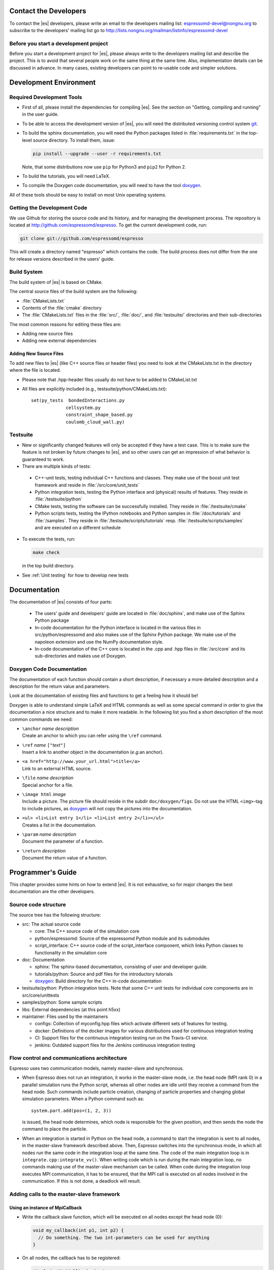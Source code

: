 
.. _Contact the Developers:

Contact the Developers
======================

To contact the |es| developers, please write an email to the developers mailing list:
espressomd-devel@nongnu.org
to subscribe to the developers' mailing list go to
http://lists.nongnu.org/mailman/listinfo/espressomd-devel


.. _Before you start a development project:

Before you start a development project
--------------------------------------
Before you start a development project for |es|, please always write to the developers mailing list and describe the project.
This is to avoid that several people work on the same thing at the same time. Also, implementation details can be discussed in advance. In many cases, existing developers can point to re-usable code and simpler solutions.


.. _Development Environment:

Development Environment
=======================


.. _Required Development Tools:

Required Development Tools
--------------------------

-  First of all, please install the dependencies for compiling |es|. See the section on "Getting, compiling and running" in the user guide.

-  To be able to access the development version of |es|, you will need
   the distributed versioning control system git_.

-  To build the sphinx documentation, you will need the Python packages listed in :file:`requirements.txt` in the top-level source directory. To install them, issue:

   .. code-block:: bash

      pip install --upgrade --user -r requirements.txt

   Note, that some distributions now use ``pip`` for Python3 and ``pip2`` for Python 2.

-  To build the tutorials, you will need LaTeX.

-  To compile the Doxygen code documentation, you will need to have the
   tool doxygen_.

All of these tools should be easy to install on most Unix operating
systems.

.. _Getting the Development Code:

Getting the Development Code
----------------------------
We use Github for storing the source code and its history, and for managing the development process.
The repository is located at http://github.com/espressomd/espresso.
To get the current development code, run:

.. code-block:: bash

  git clone git://github.com/espressomd/espresso

This will create a directory named "espresso" which contains the code.
The build process does not differ from the one for release versions described in the users' guide.


Build System
------------

The build system of |es| is based on CMake.

The central source files of the build system are the following:

-  :file:`CMakeLists.txt`

-  Contents of the :file:`cmake` directory

-  The :file:`CMakeLists.txt` files in the :file:`src/`, :file:`doc/`, and :file:`testsuite/` directories and their sub-directories

The most common reasons for editing these files are:

-  Adding new source files
-  Adding new external dependencies

Adding New Source Files
~~~~~~~~~~~~~~~~~~~~~~~

To add new files to |es| (like C++ source files or header files) you
need to look at the CMakeLists.txt in the directory where the file is located.

* Please note that .hpp-header files usually do not have to be added to CMakeList.txt

* All files are explicitly included (e.g., testsuite/python/CMakeLists.txt):: 

      set(py_tests  bondedInteractions.py
                   cellsystem.py
                   constraint_shape_based.py
                   coulomb_cloud_wall.py)


Testsuite
---------

-  New or significantly changed features will only be accepted if they have a test case.
   This is to make sure the feature is not broken by future changes to |es|, and so other users can get an impression of what behavior is guaranteed to work.
-  There are multiple kinds of tests:

  -  C++-unit tests, testing individual C++ functions and classes. They make use of the boost unit test framework and reside in :file:`/src/core/unit_tests`
  -  Python integration tests, testing the Python interface and (physical) results of features. They reside in :file:`/testsuite/python`
  -  CMake tests, testing the software can be successfully installed. They reside in :file:`/testsuite/cmake`
  -  Python scripts tests, testing the IPython notebooks and Python samples in :file:`/doc/tutorials` and :file:`/samples`. They reside in :file:`/testsuite/scripts/tutorials` resp. :file:`/testsuite/scripts/samples` and are executed on a different schedule

- To execute the tests, run:

  .. code-block:: bash

     make check

  in the top build directory.

- See :ref:`Unit testing` for how to develop new tests


.. _Documentation:

Documentation
=============

The documentation of |es| consists of four parts:

  -  The users' guide and developers' guide are located in :file:`doc/sphinx`, and make use of the Sphinx Python package
  -  In-code documentation for the Python interface is located in the various files in src/python/espressomd and also makes use of the Sphinx Python package. We make use of the napoleon extension and use the NumPy documentation style.
  -  In-code documentation of the C++ core is located in the .cpp and .hpp files in :file:`/src/core` and its sub-directories and makes use of Doxygen.

Doxygen Code Documentation
--------------------------

The documentation of each function should contain a short description,
if necessary a more detailed description and a description for the
return value and parameters.

Look at the documentation of existing files and functions to get a
feeling how it should be!

Doxygen is able to understand simple LaTeX and HTML commands as well as
some special command in order to give the documentation a nice structure
and to make it more readable. In the following list you find a short
description of the most common commands we need:

-  | ``\anchor`` *name* *description*
   | Create an anchor to which you can refer using the ``\ref`` command.

-  | ``\ref`` *name* ``["``\ *text*\ ``"]``
   | Insert a link to another object in the documentation (*e.g.*\ an
     anchor).

-  | ``<a href="http://www.your_url.html">title</a>``
   | Link to an external HTML source.

-  | ``\file`` *name* *description*
   | Special anchor for a file.

-  | ``\image html`` *image*
   | Include a picture. The picture file should reside in the subdir
     ``doc/doxygen/figs``. Do not use the HTML ``<img>``-tag to include
     pictures, as doxygen_ will not copy the pictures into the
     documentation.

-  | ``<ul> <li>List entry 1</li> <li>List entry 2</li></ul>``
   | Creates a list in the documentation.

-  | ``\param`` *name* *description*
   | Document the parameter of a function.

-  | ``\return`` *description*
   | Document the return value of a function.

.. _Programmers's Guide:


Programmer's Guide
==================

This chapter provides some hints on how to extend |es|. It is not
exhaustive, so for major changes the best documentation are the other
developers.


Source code structure
---------------------

The source tree has the following structure:

* src: The actual source code

  * core: The C++ source code of the simulation core
  * python/espressomd: Source of the espressomd Python module and its submodules
  * script_interface: C++ source code of the script_interface component, which links Python classes to functionality in the simulation core

* doc: Documentation

  * sphinx: The sphinx-based documentation, consisting of user and developer guide.
  * tutorials/python: Source and pdf files for the introductory tutorials
  * doxygen_: Build directory for the C++ in-code documentation

* testsuite/python: Python integration tests. Note that some C++ unit tests for individual core components are in src/core/unittests
* samples/python: Some sample scripts
* libs: External dependencies (at this point h5xx)
* maintainer: Files used by the maintainers

  * configs: Collection of myconfig.hpp files which activate different sets of features for testing.
  * docker: Definitions of the docker images for various distributions used for continuous integration testing
  * CI: Support files for the continuous integration testing run on the Travis-CI service.
  * jenkins: Outdated support files for the Jenkins continuous integration testing


Flow control and communications architecture
--------------------------------------------
Espresso uses two communication models, namely master-slave and synchronous.

* When Espresso does not run an integration, it works in the master-slave mode, i.e. the head node (MPI rank 0) in a parallel simulation
  runs the Python script, whereas all other nodes are idle until they receive a command from the head node. Such commands include particle creation,
  changing of particle properties and changing global simulation parameters.
  When a Python command such as::

    system.part.add(pos=(1, 2, 3))

  is issued, the head node determines, which node is responsible for the given position, and then sends the node the command to place the particle.

* When an integration is started in Python on the head node, a command to start the integration is sent to all nodes, in the master-slave framework described above.
  Then, Espresso switches into the synchronous mode, in which all nodes run the same code in the integration loop at the same time.
  The code of the main integration loop is in ``integrate.cpp:integrate_vv()``.
  When writing code which is run during the main integration loop, no commands making use of the master-slave mechanism can be called.
  When code during the integration loop executes MPI communication, it has to be ensured, that the MPI call is executed on all nodes
  involved in the communication. If this is not done, a deadlock will result.

Adding calls to the master-slave framework
------------------------------------------

Using an instance of MpiCallback
~~~~~~~~~~~~~~~~~~~~~~~~~~~~~~~~

* Write the callback slave function, which will be executed on all nodes except the head node (0):

  .. code-block:: c++

    void my_callback(int p1, int p2) {
      // Do something. The two int-parameters can be used for anything
    }

* On all nodes, the callback has to be registered:

  .. code-block:: c++

    #include "MpiCallbacks.hpp"
    void register_my_callback() {
      Communication::mpiCallbacks().add(my_callback);
    }

  You can, e.g., call your registration from ``initialize.cpp:on_program_start()``
  Instead of a static function, from which a ``std::function<void(int,int)>`` can be constructed can
  be used. For example:

  .. code-block:: c++

    #include "MpiCallbacks.hpp"
    void register_my_callback() {
      Communication::mpiCallbacks().add([](int, int){ /* Do something */ });
    }

  can be used to add a lambda function as callback.
* Then, you can use your callback from the head node:

  .. code-block:: c++

    #include "MpiCallbacks.hpp"
    void call_my_callback() {
      Communication::mpiCallbacks.call(my_callback, param1, param2);
    }

  This only works outside the integration loop. After the callback has been called, synchronous mpi communication can be done.

Legacy callbacks
~~~~~~~~~~~~~~~~

Older code uses callbacks defined in the ``CALLBACK_LIST`` preprocessor macro in :file:`communications.cpp`. They are called via ``mpi_call()``.
See ``communications.cpp:mpi_place_particle()`` for an example.

Adding New Bonded Interactions
------------------------------

To add a new bonded interaction, the following steps have to be taken

* Simulation core:

  * Define a structure holding the parameters (prefactors, etc.) of the interaction
  * Write functions for calculating force and energy, respectively.
  * Write a setter function, which takes the parameters of the interactions and stores them in the bonded interactions data structure
  * Add calls to the force and energy calculation functions to the force calculation in the integration loop as well as to energy and pressure/stress tensor analysis

* Python interface

  * Import the definition of the bond data structure from the simulation core
  * Implement a class for the bonded interaction derived from the BondedInteraction base class

Defining the data structure for the interaction
~~~~~~~~~~~~~~~~~~~~~~~~~~~~~~~~~~~~~~~~~~~~~~~

The data structures for bonded interactions reside in ``src/core/bonded_interactions/bonded_interaction_data.hpp``.

* Add your interaction to the ``enum BondedInteraction``.
  This enumeration is used to identify different bonded interactions.
* Add a typedef struct containing the parameters of the interaction. Use the one for the FENE interaction as template:

  .. code-block:: c++

    typedef struct {
      double k;
      [...]
    } Fene_bond_parameters;

* Add a member to the typedef union Bond_parameters. For the FENE bond it looks like this:

  .. code-block:: c++

    Fene_bond_parameters fene;


Functions for calculating force and energy, and for setting parameters
~~~~~~~~~~~~~~~~~~~~~~~~~~~~~~~~~~~~~~~~~~~~~~~~~~~~~~~~~~~~~~~~~~~~~~

Every interaction resides in its own source .cpp and .hpp. A simple example for a
bonded interaction is the FENE bond in :file:`src/core/bonded_interactions/fene.cpp` and :file:`src/core/bonded_interactions/fene.hpp`.
Use these two files as templates for your interaction.

Notes:

* The names of function arguments mentioned below are taken from the FENE bond in :file:`src/core/bonded_interactions/fene.cpp` and :file:`src/core/bonded_interactions/fene.hpp`. It is recommended to use the same names for the corresponding functions for your interaction.
* The recommended signatures of the force and energy functions are:

  .. code-block:: c++

    inline int calc_fene_pair_force(Particle *p1, Particle *p2,
                                    Bonded_ia_parameters *iaparams,
                                    double dx[3], double force[3])
    inline int fene_pair_energy(Particle *p1, Particle *p2,
                                Bonded_ia_parameters *iaparams,
                                double dx[3], double *_energy)

  Here, ``fene`` needs to be replaced by the name of the new interaction.
* The setter function gets a ``bond_type`` which is a numerical id identifying the number of the bond type in the simulation. It DOES NOT determine the type of the bond potential (harmonic vs FENE).
  The signature of the setter function has to contain the ``bond_type``, the remaining parameters are specific to the interaction. For the FENE bond, e.g., we have:

  .. code-block:: c++

    fene_set_params(int bond_type, double k, double drmax, double r0)

  A return value of ``ES_OK`` is returned on success, ``ES_ERR`` on error, e.g., when parameters are invalid.
* The setter function must call ``make_bond_type_exists()`` with that bond type, to allocate the memory for storing the parameters.
* Afterwards, the bond parameters can be stored in the global variable ``bonded_ia_params[bond_type]``

  * ``bonded_ia_params[bond_type].num`` is the number of particles involved in the bond -1. I.e., 1 for a pairwise bonded potential such as the FENE bond.
  * The parameters for the individual bonded interaction go to the member of ``Bond_parameters`` for your interaction defined in the previous step. For the FENE bond, this would be:

    .. code-block:: c++

      bonded_ia_params[bond_tpe].p.fene

* At the end of the parameter setter function, do not forget the call to ``mpi_bcast_ia_params()``, which will sync the parameters just set to other compute nodes in a parallel simulation.
* The routines for calculating force and energy return an integer. A return value of 0 means OK, a value of 1 means that the particles are too far apart and the bond is broken. This will stop the integration with a runtime error.
* The functions for calculating force and energy can make use of a pre-calculated distance vector (dx) pointing from particle 2 to particle 1.
* The force on particle 1 has to be stored in the force vector  (not added to it). The force on particle 2 will be obtained from Newton's law.
* The result of the energy calculation is placed in (NOT added to) the ``_energy`` argument of the energy calculation function.



Including the bonded interaction in the force calculation and the energy and pressure analysis
~~~~~~~~~~~~~~~~~~~~~~~~~~~~~~~~~~~~~~~~~~~~~~~~~~~~~~~~~~~~~~~~~~~~~~~~~~~~~~~~~~~~~~~~~~~~~~

* In :file:`src/core/bonded_interactions/bonded_interaction_data.cpp`:

    #. Add a name for the interaction to ``get_name_of_bonded_ia()``.
    #. In ``calc_maximal_cutoff()``, add a case for the new interaction which
       makes sure that ``max_cut`` is larger than the interaction range of the
       new interaction, typically the bond length.  This is necessary to ensure
       that, in a parallel simulation, a compute node has access to both bond
       partners. This value is always used as calculated by
       ``calc_maximal_cutoff``, therefore it is not strictly necessary that the
       maximal interaction range is stored explicitly.
    #. Besides this, you have enter the force respectively the energy
       calculation routines in ``add_bonded_force``, ``add_bonded_energy``,
       ``add_bonded_virials`` and ``pressure_calc``. The pressure occurs ice,
       once for the parallelized isotropic pressure and once for the tensorial
       pressure calculation. For pair forces, the pressure is calculated using
       the virials, for many body interactions currently no pressure is
       calculated.
    #. Do not forget to include the header file of your interaction.

* Force calculation: in :file:`forces_inline.hpp` in the function
  ``add_bonded_force()``, add your bond to the switch statement. For the FENE
  bond, e.g., the code looks like this:

  .. code-block:: c++

    case BONDED_IA_FENE:
      bond_broken = calc_fene_pair_force(p1, p2, iaparams, dx, force);

* Energy calculation: add similar code to ``add_bonded_energy()`` in :file:`energy_inline.hpp`
* Pressure, stress tensor and virial calculation: If your bonded interaction is
  a pair bond and does not modify the particles involved, add similar code as
  above to ``pressure.hpp:calc_bonded_pair_force()``. Otherwise, you have to
  implement a custom solution for virial calculation.


Adding the bonded interaction in the Python interface
~~~~~~~~~~~~~~~~~~~~~~~~~~~~~~~~~~~~~~~~~~~~~~~~~~~~~

Please note that the following is Cython code (www.cython.org), rather than pure Python.

* In :file:`src/python/espressomd/interactions.pxd`:

  * import the parameter data structure from the C++ header file for your interaction. For the FENE bond, this looks like:

    .. code-block:: cython

      cdef extern from "interaction_data.hpp":
          ctypedef struct Fene_bond_parameters:
              double k
              double drmax
              double r0
              double drmax2
              double drmax2i

  * Add your bonded interaction to the Cython copy of the BondedInteractions enum analogous to the one in the core:, described above:

    .. code-block:: cython

      cdef enum enum_bonded_interaction "BondedInteraction":
          BONDED_IA_NONE = -1,
          BONDED_IA_FENE,
          BONDED_IA_HARMONIC,
          [...]

    The spelling has to match the one in the C++ enum exactly.
  * Adapt the Cython copy of the bond_parameters union analogous to the C++ core.  The member name has to match the one in C++ exactly:

    .. code-block:: cython

      ctypedef union bond_parameters "Bond_parameters":
          Fene_bond_parameters fene
          Oif_global_forces_bond_parameters oif_global_forces
          Oif_local_forces_bond_parameters oif_local_forces
          Harmonic_bond_parameters harmonic

  * Import the declaration of the setter function implemented in the core. For the FENE bond, this looks like:

    .. code-block:: cython

        cdef extern from "fene.hpp":
            int fene_set_params(int bond_type, double k, double drmax, double r0)

* In :file:`src/python/espressomd/interactions.pyx`:

  * Implement the Cython class for the bonded interaction, using the one for
    the FENE bond as template. Please use pep8 naming convention:

    .. code-block:: cython

        class FeneBond(BondedInteraction):

            def __init__(self, *args, **kwargs):
                """
                FeneBond initializer. Used to instantiate a FeneBond identifier
                with a given set of parameters.

                Parameters
                ----------
                k : float
                    Specifies the magnitude of the bond interaction.
                d_r_max : float
                          Specifies the maximum stretch and compression length of the
                          bond.
                r_0 : float, optional
                      Specifies the equilibrium length of the bond.
                """
                super(FeneBond, self).__init__(*args, **kwargs)

            def type_number(self):
                return BONDED_IA_FENE

            def type_name(self):
                return "FENE"

            def valid_keys(self):
                return "k", "d_r_max", "r_0"

            def required_keys(self):
                return "k", "d_r_max"

            def set_default_params(self):
                self._params = {"r_0": 0.}

            def _get_params_from_es_core(self):
                return \
                    {"k": bonded_ia_params[self._bond_id].p.fene.k,
                     "d_r_max": bonded_ia_params[self._bond_id].p.fene.drmax,
                     "r_0": bonded_ia_params[self._bond_id].p.fene.r0}

            def _set_params_in_es_core(self):
                fene_set_params(
                    self._bond_id, self._params["k"], self._params["d_r_max"], self._params["r_0"])

* In :file:`testsuite/python/bondedInteractions.py`:

  * Add a test case, which verifies that parameters set and gotten from the interaction are consistent::

        test_fene = generateTestForBondParams(
            0, FeneBond, {"r_0": 1.1, "k": 5.2, "d_r_max": 3.})

.. _git: http://git-scm.com/

.. _doxygen: http://www.doxygen.org/
